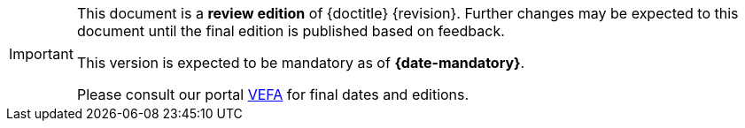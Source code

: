 [IMPORTANT]
====
This document is a **review edition** of {doctitle} {revision}.
Further changes may be expected to this document until the final edition is published based on feedback.

This version is expected to be mandatory as of **{date-mandatory}**.

Please consult our portal link:{link-portal}[VEFA] for final dates and editions.
====
